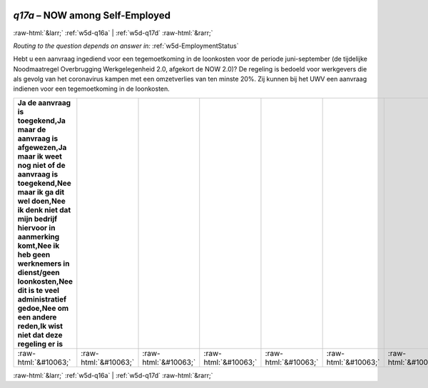 .. _w5d-q17a: 

 
 .. role:: raw-html(raw) 
        :format: html 
 
`q17a` – NOW among Self-Employed
======================================= 


:raw-html:`&larr;` :ref:`w5d-q16a` | :ref:`w5d-q17d` :raw-html:`&rarr;` 
 
*Routing to the question depends on answer in:* :ref:`w5d-EmploymentStatus` 

Hebt u een aanvraag ingediend voor een tegemoetkoming in de loonkosten voor de periode juni-september (de tijdelijke Noodmaatregel Overbrugging Werkgelegenheid 2.0, afgekort de NOW 2.0)? De regeling is bedoeld voor werkgevers die als gevolg van het coronavirus kampen met een omzetverlies van ten minste 20%. Zij kunnen bij het UWV een aanvraag indienen voor een tegemoetkoming in de loonkosten.
 
.. csv-table:: 
   :delim: | 
   :header: Ja de aanvraag is toegekend,Ja maar de aanvraag is afgewezen,Ja maar ik weet nog niet of de aanvraag is toegekend,Nee maar ik ga dit wel doen,Nee ik denk niet dat mijn bedrijf hiervoor in aanmerking komt,Nee ik heb geen werknemers in dienst/geen loonkosten,Nee dit is te veel administratief gedoe,Nee om een andere reden,Ik wist niet dat deze regeling er is
 
           :raw-html:`&#10063;`|:raw-html:`&#10063;`|:raw-html:`&#10063;`|:raw-html:`&#10063;`|:raw-html:`&#10063;`|:raw-html:`&#10063;`|:raw-html:`&#10063;`|:raw-html:`&#10063;`|:raw-html:`&#10063;` 

.. image:: ../_screenshots/w5-q17a.png 


:raw-html:`&larr;` :ref:`w5d-q16a` | :ref:`w5d-q17d` :raw-html:`&rarr;` 
 

